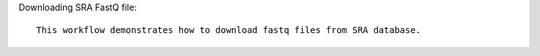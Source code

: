 Downloading SRA FastQ file::

    This workflow demonstrates how to download fastq files from SRA database.
